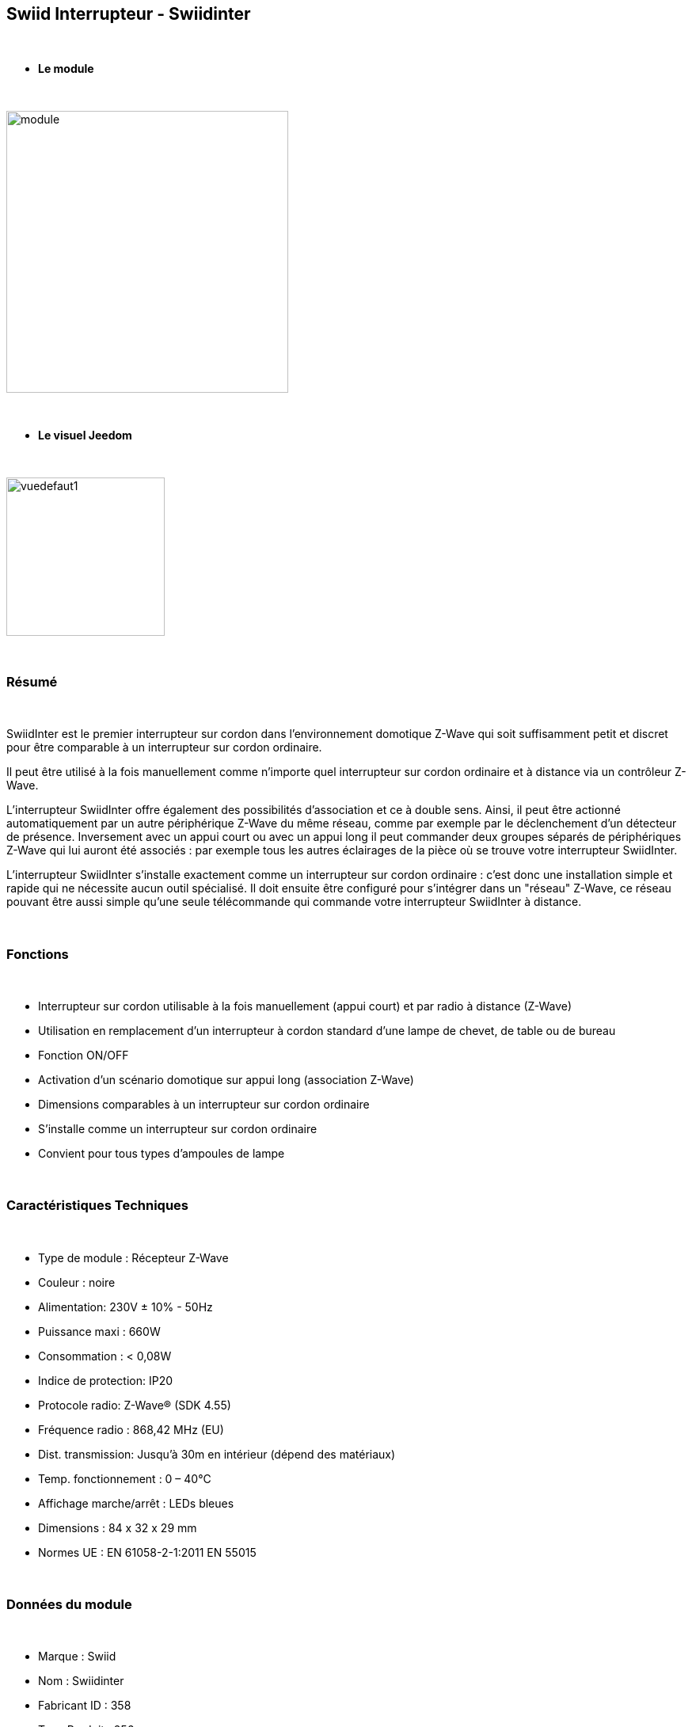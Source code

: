 :icons:
== Swiid Interrupteur - Swiidinter

{nbsp} +

* *Le module*

{nbsp} +

image::../images/swiid.inter/module.jpg[width=356,align="center"]

{nbsp} +

* *Le visuel Jeedom*

{nbsp} +

image::../images/swiid.inter/vuedefaut1.jpg[width=200,align="center"]

{nbsp} +

=== Résumé

{nbsp} +

SwiidInter est le premier interrupteur sur cordon dans l'environnement domotique Z-Wave qui soit suffisamment petit
et discret pour être comparable à un interrupteur sur cordon ordinaire.

Il peut être utilisé à la fois manuellement comme n'importe quel interrupteur sur cordon ordinaire et à distance via un
contrôleur Z-Wave.

L'interrupteur SwiidInter offre également des possibilités d'association et ce à double sens.
Ainsi, il peut être actionné automatiquement par un autre périphérique Z-Wave du même réseau, comme par exemple
par le déclenchement d'un détecteur de présence. Inversement avec un appui court ou avec un appui long il peut commander
deux groupes séparés de périphériques Z-Wave qui lui auront été associés : par exemple tous les autres éclairages de la pièce
où se trouve votre interrupteur SwiidInter.


L'interrupteur SwiidInter s'installe exactement comme un interrupteur sur cordon ordinaire : c'est donc une installation
simple et rapide qui ne nécessite aucun outil spécialisé. Il doit ensuite être configuré pour s'intégrer dans
un "réseau" Z-Wave, ce réseau pouvant être aussi simple qu'une seule télécommande qui commande votre interrupteur SwiidInter
à distance.

{nbsp} +

=== Fonctions

{nbsp} +

* Interrupteur sur cordon utilisable à la fois manuellement (appui court) et par radio à distance (Z-Wave)
* Utilisation en remplacement d'un interrupteur à cordon standard d'une lampe de chevet, de table ou de bureau
* Fonction ON/OFF
* Activation d'un scénario domotique sur appui long (association Z-Wave)
* Dimensions comparables à un interrupteur sur cordon ordinaire
* S'installe comme un interrupteur sur cordon ordinaire
* Convient pour tous types d'ampoules de lampe

{nbsp} +

=== Caractéristiques Techniques

{nbsp} +

* Type de module : Récepteur Z-Wave
* Couleur : noire
* Alimentation: 230V ± 10% - 50Hz
* Puissance maxi : 660W
* Consommation : < 0,08W
* Indice de protection: IP20
* Protocole radio: Z-Wave® (SDK 4.55)
* Fréquence radio : 868,42 MHz (EU)
* Dist. transmission: Jusqu'à 30m en intérieur (dépend des matériaux)
* Temp. fonctionnement : 0 – 40°C
* Affichage marche/arrêt : LEDs bleues
* Dimensions : 84 x 32 x 29 mm
* Normes UE : EN 61058-2-1:2011 EN 55015

{nbsp} +

=== Données du module

{nbsp} +

* Marque : Swiid
* Nom : Swiidinter
* Fabricant ID : 358
* Type Produit : 256
* Produit ID : 256

{nbsp} +

=== Configuration

{nbsp} +

Pour configurer le plugin OpenZwave et savoir comment mettre Jeedom en inclusion référez-vous à cette link:https://jeedom.fr/doc/documentation/plugins/openzwave/fr_FR/openzwave.html[documentation].

{nbsp} +

[icon="../images/plugin/important.png"]
[IMPORTANT]
Pour mettre ce module en mode inclusion  il faut appuyer sur le bouton à l'arrière, conformément à sa documentation papier

{nbsp} +

image::../images/swiid.inter/inclusion.jpg[width=350,align="center"]

{nbsp} +

[underline]#Une fois inclus vous devriez obtenir ceci :#

{nbsp} +

image::../images/swiid.inter/information.jpg[Plugin Zwave,align="center"]

{nbsp} +

==== Commandes

{nbsp} +

Une fois le module reconnu, les commandes associées aux modules seront disponibles.

{nbsp} +

image::../images/swiid.inter/commandes.jpg[Commandes,align="center"]

{nbsp} +

[underline]#Voici la liste des commandes :#

{nbsp} +

* Etat : C'est la commande qui permet de connaitre le statut de la lumière
* On : C'est la commande qui permet d'allumer la lumière
* Off : C'est la commande qui permet d'éteindre la lumière

{nbsp} +

A noter que sur le dashboard toutes les infos se retrouvent sur le même icone

{nbsp} +

==== Configuration du module

{nbsp} +

Vous pouvez effectuer la configuration du module en fonction de votre installation.
Il faut pour cela passer par le bouton "Configuration" du plugin OpenZwave de Jeedom.

{nbsp} +

image::../images/plugin/bouton_configuration.jpg[Configuration plugin Zwave,align="center"]

{nbsp} +

[underline]#Vous arriverez sur cette page# (après avoir cliqué sur l'onglet paramètres)

{nbsp} +

image::../images/swiid.inter/config1.jpg[Config1,align="center"]

{nbsp} +

[underline]#Détails du paramètre :#

{nbsp} +

Ce paramètre permet de choisir le comportement lorsque vous associez le swiidinter à un autre module (appui long)

{nbsp} +

* Inactif : n'aura aucun effet sur les autres lumières
* Uniquement Off : sera effectif uniquement pour éteindre les autres lumières
* Uniquement On : sera effectif uniquement pour allumer les autres lumières
* On et Off (fully) : sera effectif pour allumer et éteindre les autres lumières

{nbsp} +

==== Groupes

{nbsp} +

Ce module possède deux groupes d'association.

{nbsp} +

image::../images/swiid.inter/groupe.jpg[Groupe]

{nbsp} +

[icon="../images/plugin/important.png"]
[IMPORTANT]
Pour un fonctionnement optimum de votre module. Il faut que Jeedom soit associé à minima au groupe 2.

{nbsp} +

=== Associer à une autre lumière

{nbsp} +

Pour associer le swiidinter à une autre lumière et pouvoir bénéficier de l'allumage d'une autre lumière, il suffit de la rajouter au groupe d'association 1 via l'écran cité au dessus.

{nbsp} +

=== Bon à savoir

{nbsp} +

==== Visuel alternatif

{nbsp} +

image::../images/swiid.inter/vuewidget.jpg[width=200]

{nbsp} +

=== Wakeup

{nbsp} +

Pas de notion de wakeup sur ce module.

{nbsp} +

=== F.A.Q.

{nbsp} +

[panel,primary]
.Un appui long n'allume pas ma lumière de la pièce ?
--
Avez vous associé les deux modules et avez vous bien configuré la partie spécifique.
--

{nbsp} +

[panel,primary]
.La lumière bleue me dérange, puis je la désactiver ?
--
Non. Le module ne le permet pas.
--

{nbsp} +

#_@sarakha63_#